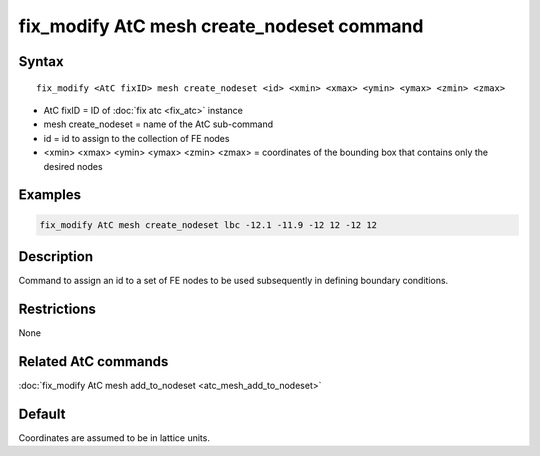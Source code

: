 .. index:: fix_modify AtC mesh create_nodeset

fix_modify AtC mesh create_nodeset command
==========================================

Syntax
""""""

.. parsed-literal::

   fix_modify <AtC fixID> mesh create_nodeset <id> <xmin> <xmax> <ymin> <ymax> <zmin> <zmax>

* AtC fixID = ID of :doc:`fix atc <fix_atc>` instance
* mesh create_nodeset = name of the AtC sub-command
* id = id to assign to the collection of FE nodes
* <xmin> <xmax> <ymin> <ymax> <zmin> <zmax> = coordinates of the bounding box that contains only the desired nodes

Examples
""""""""

.. code-block:: LAMMPS

   fix_modify AtC mesh create_nodeset lbc -12.1 -11.9 -12 12 -12 12

Description
"""""""""""

Command to assign an id to a set of FE nodes to be used subsequently in
defining boundary conditions.

Restrictions
""""""""""""

None

Related AtC commands
""""""""""""""""""""

:doc:`fix_modify AtC mesh add_to_nodeset <atc_mesh_add_to_nodeset>`

Default
"""""""

Coordinates are assumed to be in lattice units.

